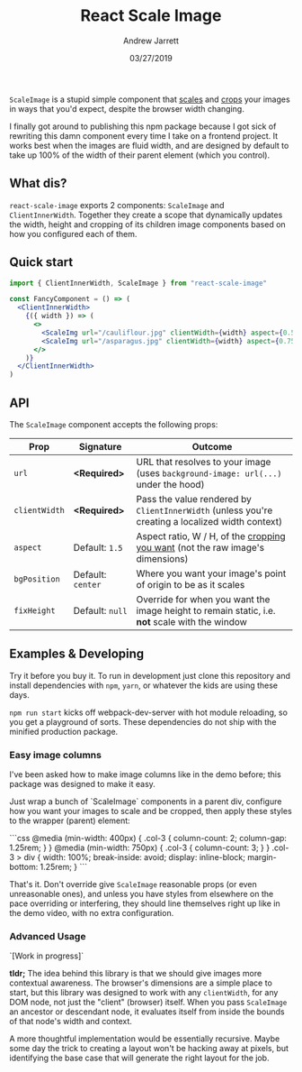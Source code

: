 #+TITLE: React Scale Image
#+AUTHOR: Andrew Jarrett
#+EMAIL:ahrjarrett@gmail.com
#+DATE: 03/27/2019

~ScaleImage~ is a stupid simple component that _scales_ and _crops_ your images in ways that you'd expect, despite the browser width changing.

[[/example/images/480-demo-1.gif]]

I finally got around to publishing this npm package because I got sick of rewriting this damn component every time I take on a frontend project. It works best when the images are fluid width, and are designed by default to take up 100% of the width of their parent element (which you control).

** What dis?

=react-scale-image= exports 2 components: ~ScaleImage~ and ~ClientInnerWidth~. Together they create a scope that dynamically updates the width, height and cropping of its children image components based on how you configured each of them.


** Quick start

#+BEGIN_SRC jsx
import { ClientInnerWidth, ScaleImage } from "react-scale-image"

const FancyComponent = () => (
  <ClientInnerWidth>
    {({ width }) => (
      <>
        <ScaleImg url="/cauliflour.jpg" clientWidth={width} aspect={0.5} />
        <ScaleImg url="/asparagus.jpg" clientWidth={width} aspect={0.75} />
      </>
    )}
  </ClientInnerWidth>
)
#+END_SRC

** API

The ~ScaleImage~ component accepts the following props:


| Prop          | Signature         | Outcome                                                                                          |
|---------------+-------------------+--------------------------------------------------------------------------------------------------|
| ~url~         | *<Required>*      | URL that resolves to your image (uses ~background-image: url(...)~ under the hood)               |
| ~clientWidth~ | *<Required>*      | Pass the value rendered by ~ClientInnerWidth~ (unless you're creating a localized width context) |
| ~aspect~      | Default: ~1.5~    | Aspect ratio, W / H, of the _cropping you want_ (not the raw image's dimensions)                 |
| ~bgPosition~  | Default: ~center~ | Where you want your image's point of origin to be as it scales                                   |
| ~fixHeight~   | Default: ~null~   | Override for when you want the image height to remain static, i.e. *not* scale with the window   |


  
** Examples & Developing

Try it before you buy it. To run in development just clone this repository and install dependencies with =npm=, =yarn=, or whatever the kids are using these days.

=npm run start= kicks off webpack-dev-server with hot module reloading, so you get a playground of sorts. These dependencies do not ship with the minified production package.

*** Easy image columns

I've been asked how to make image columns like in the demo before; this package was designed to make it easy.

Just wrap a bunch of `ScaleImage` components in a parent div, configure how you want your images to scale and be cropped, then apply these styles to the wrapper (parent) element:

```css
  @media (min-width: 400px) {
    .col-3 {
      column-count: 2;
      column-gap: 1.25rem;
    }
  }
  @media (min-width: 750px) {
    .col-3 {
      column-count: 3;
    }
  }
  .col-3 > div {
    width: 100%;
    break-inside: avoid;
    display: inline-block;
    margin-bottom: 1.25rem;
  }
```

That's it. Don't override give ~ScaleImage~ reasonable props (or even unreasonable ones), and unless you have styles from elsewhere on the pace overriding or interfering, they should line themselves right up like in the demo video, with no extra configuration.




*** Advanced Usage

`[Work in progress]`

*tldr;* The idea behind this library is that we should give images more contextual awareness. The browser's dimensions are a simple place to start, but this library was designed to work with any ~clientWidth~, for any DOM node, not just the "client" (browser) itself. When you pass ~ScaleImage~ an ancestor or descendant node, it evaluates itself from inside the bounds of that node's width and context.

A more thoughtful implementation would be essentially recursive. Maybe some day the trick to creating a layout won't be hacking away at pixels, but identifying the base case that will generate the right layout for the job.






